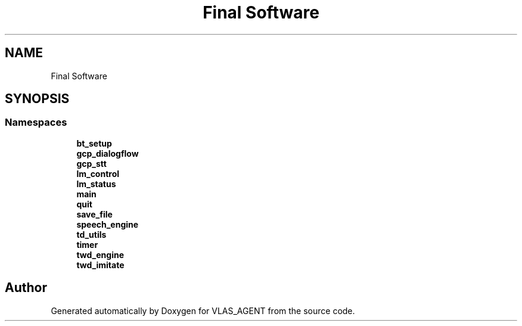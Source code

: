 .TH "Final Software" 3 "Fri Feb 22 2019" "VLAS_AGENT" \" -*- nroff -*-
.ad l
.nh
.SH NAME
Final Software
.SH SYNOPSIS
.br
.PP
.SS "Namespaces"

.in +1c
.ti -1c
.RI " \fBbt_setup\fP"
.br
.ti -1c
.RI " \fBgcp_dialogflow\fP"
.br
.ti -1c
.RI " \fBgcp_stt\fP"
.br
.ti -1c
.RI " \fBlm_control\fP"
.br
.ti -1c
.RI " \fBlm_status\fP"
.br
.ti -1c
.RI " \fBmain\fP"
.br
.ti -1c
.RI " \fBquit\fP"
.br
.ti -1c
.RI " \fBsave_file\fP"
.br
.ti -1c
.RI " \fBspeech_engine\fP"
.br
.ti -1c
.RI " \fBtd_utils\fP"
.br
.ti -1c
.RI " \fBtimer\fP"
.br
.ti -1c
.RI " \fBtwd_engine\fP"
.br
.ti -1c
.RI " \fBtwd_imitate\fP"
.br
.in -1c
.SH "Author"
.PP 
Generated automatically by Doxygen for VLAS_AGENT from the source code\&.
